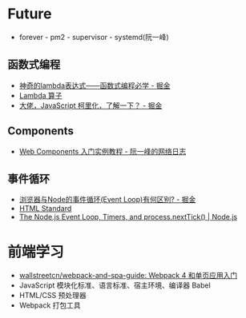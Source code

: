 * Future
  + forever - pm2 - supervisor - systemd(阮一峰)

** 函数式编程
   + [[https://juejin.im/post/5d6a3e9751882505877272a7][神奇的lambda表达式——函数式编程必学 - 掘金]]
   + [[http://www.unicornsummer.com/blog/2014-08/lambda.html][Lambda 算子]]
   + [[https://juejin.im/post/5af13664f265da0ba266efcf][大佬，JavaScript 柯里化，了解一下？ - 掘金]]

** Components
   + [[http://www.ruanyifeng.com/blog/2019/08/web_components.html][Web Components 入门实例教程 - 阮一峰的网络日志]]

** 事件循环
   + [[https://juejin.im/post/5c337ae06fb9a049bc4cd218][浏览器与Node的事件循环(Event Loop)有何区别? - 掘金]]
   + [[https://html.spec.whatwg.org/multipage/webappapis.html#event-loops][HTML Standard]]
   + [[https://nodejs.org/en/docs/guides/event-loop-timers-and-nexttick/#what-is-the-event-loop][The Node.js Event Loop, Timers, and process.nextTick() | Node.js]]

* 前端学习
  + [[https://github.com/wallstreetcn/webpack-and-spa-guide][wallstreetcn/webpack-and-spa-guide: Webpack 4 和单页应用入门]]
  + JavaScript 模块化标准、语言标准、宿主环境、编译器 Babel
  + HTML/CSS 预处理器
  + Webpack 打包工具

